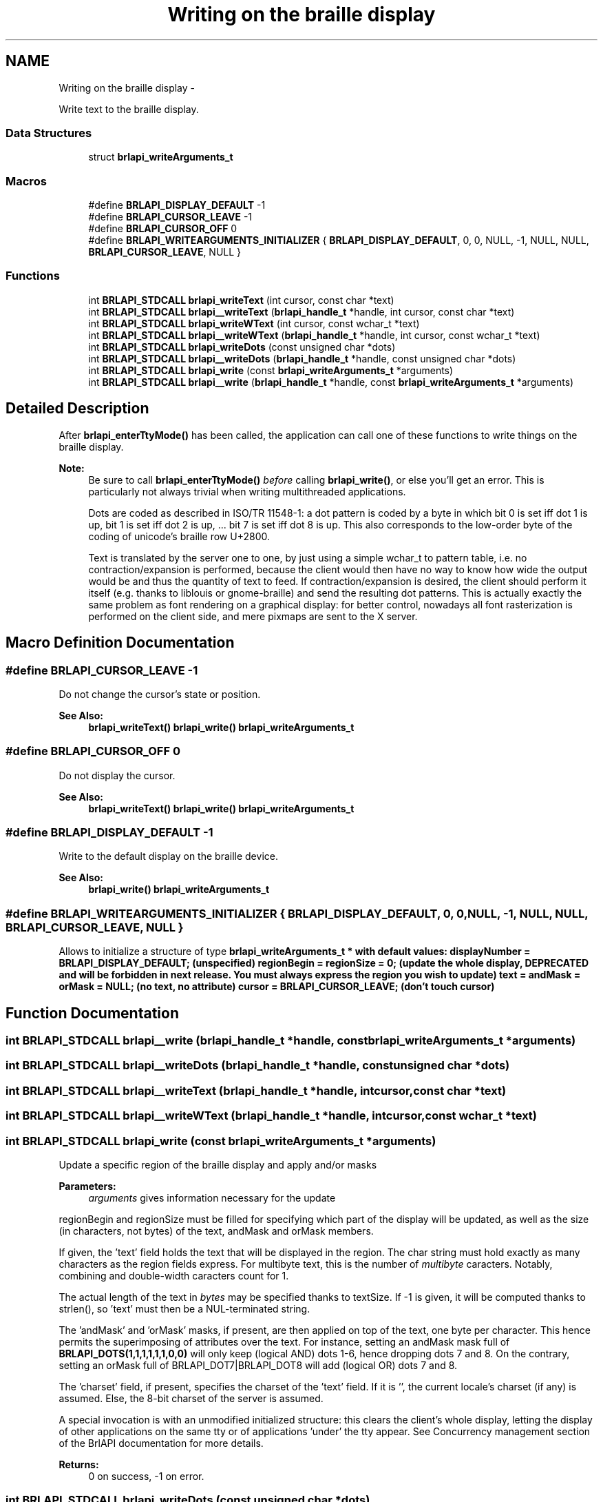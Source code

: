 .TH "Writing on the braille display" 3 "Mon Apr 1 2013" "Version 1.0" "BrlAPI" \" -*- nroff -*-
.ad l
.nh
.SH NAME
Writing on the braille display \- 
.PP
Write text to the braille display\&.  

.SS "Data Structures"

.in +1c
.ti -1c
.RI "struct \fBbrlapi_writeArguments_t\fP"
.br
.in -1c
.SS "Macros"

.in +1c
.ti -1c
.RI "#define \fBBRLAPI_DISPLAY_DEFAULT\fP   -1"
.br
.ti -1c
.RI "#define \fBBRLAPI_CURSOR_LEAVE\fP   -1"
.br
.ti -1c
.RI "#define \fBBRLAPI_CURSOR_OFF\fP   0"
.br
.ti -1c
.RI "#define \fBBRLAPI_WRITEARGUMENTS_INITIALIZER\fP   { \fBBRLAPI_DISPLAY_DEFAULT\fP, 0, 0, NULL, -1, NULL, NULL, \fBBRLAPI_CURSOR_LEAVE\fP, NULL }"
.br
.in -1c
.SS "Functions"

.in +1c
.ti -1c
.RI "int \fBBRLAPI_STDCALL\fP \fBbrlapi_writeText\fP (int cursor, const char *text)"
.br
.ti -1c
.RI "int \fBBRLAPI_STDCALL\fP \fBbrlapi__writeText\fP (\fBbrlapi_handle_t\fP *handle, int cursor, const char *text)"
.br
.ti -1c
.RI "int \fBBRLAPI_STDCALL\fP \fBbrlapi_writeWText\fP (int cursor, const wchar_t *text)"
.br
.ti -1c
.RI "int \fBBRLAPI_STDCALL\fP \fBbrlapi__writeWText\fP (\fBbrlapi_handle_t\fP *handle, int cursor, const wchar_t *text)"
.br
.ti -1c
.RI "int \fBBRLAPI_STDCALL\fP \fBbrlapi_writeDots\fP (const unsigned char *dots)"
.br
.ti -1c
.RI "int \fBBRLAPI_STDCALL\fP \fBbrlapi__writeDots\fP (\fBbrlapi_handle_t\fP *handle, const unsigned char *dots)"
.br
.ti -1c
.RI "int \fBBRLAPI_STDCALL\fP \fBbrlapi_write\fP (const \fBbrlapi_writeArguments_t\fP *arguments)"
.br
.ti -1c
.RI "int \fBBRLAPI_STDCALL\fP \fBbrlapi__write\fP (\fBbrlapi_handle_t\fP *handle, const \fBbrlapi_writeArguments_t\fP *arguments)"
.br
.in -1c
.SH "Detailed Description"
.PP 
After \fBbrlapi_enterTtyMode()\fP has been called, the application can call one of these functions to write things on the braille display\&.
.PP
\fBNote:\fP
.RS 4
Be sure to call \fBbrlapi_enterTtyMode()\fP \fIbefore\fP calling \fBbrlapi_write()\fP, or else you'll get an error\&. This is particularly not always trivial when writing multithreaded applications\&.
.PP
Dots are coded as described in ISO/TR 11548-1: a dot pattern is coded by a byte in which bit 0 is set iff dot 1 is up, bit 1 is set iff dot 2 is up, \&.\&.\&. bit 7 is set iff dot 8 is up\&. This also corresponds to the low-order byte of the coding of unicode's braille row U+2800\&.
.PP
Text is translated by the server one to one, by just using a simple wchar_t to pattern table, i\&.e\&. no contraction/expansion is performed, because the client would then have no way to know how wide the output would be and thus the quantity of text to feed\&. If contraction/expansion is desired, the client should perform it itself (e\&.g\&. thanks to liblouis or gnome-braille) and send the resulting dot patterns\&. This is actually exactly the same problem as font rendering on a graphical display: for better control, nowadays all font rasterization is performed on the client side, and mere pixmaps are sent to the X server\&. 
.RE
.PP

.SH "Macro Definition Documentation"
.PP 
.SS "#define BRLAPI_CURSOR_LEAVE   -1"
Do not change the cursor's state or position\&.
.PP
\fBSee Also:\fP
.RS 4
\fBbrlapi_writeText()\fP \fBbrlapi_write()\fP \fBbrlapi_writeArguments_t\fP 
.RE
.PP

.SS "#define BRLAPI_CURSOR_OFF   0"
Do not display the cursor\&.
.PP
\fBSee Also:\fP
.RS 4
\fBbrlapi_writeText()\fP \fBbrlapi_write()\fP \fBbrlapi_writeArguments_t\fP 
.RE
.PP

.SS "#define BRLAPI_DISPLAY_DEFAULT   -1"
Write to the default display on the braille device\&.
.PP
\fBSee Also:\fP
.RS 4
\fBbrlapi_write()\fP \fBbrlapi_writeArguments_t\fP 
.RE
.PP

.SS "#define BRLAPI_WRITEARGUMENTS_INITIALIZER   { \fBBRLAPI_DISPLAY_DEFAULT\fP, 0, 0, NULL, -1, NULL, NULL, \fBBRLAPI_CURSOR_LEAVE\fP, NULL }"
Allows to initialize a structure of type \fI\fBbrlapi_writeArguments_t\fP\fP * with default values: displayNumber = \fBBRLAPI_DISPLAY_DEFAULT\fP; (unspecified) regionBegin = regionSize = 0; (update the whole display, DEPRECATED and will be forbidden in next release\&. You must always express the region you wish to update) text = andMask = orMask = NULL; (no text, no attribute) cursor = \fBBRLAPI_CURSOR_LEAVE\fP; (don't touch cursor) 
.SH "Function Documentation"
.PP 
.SS "int \fBBRLAPI_STDCALL\fP brlapi__write (\fBbrlapi_handle_t\fP *handle, const \fBbrlapi_writeArguments_t\fP *arguments)"

.SS "int \fBBRLAPI_STDCALL\fP brlapi__writeDots (\fBbrlapi_handle_t\fP *handle, const unsigned char *dots)"

.SS "int \fBBRLAPI_STDCALL\fP brlapi__writeText (\fBbrlapi_handle_t\fP *handle, intcursor, const char *text)"

.SS "int \fBBRLAPI_STDCALL\fP brlapi__writeWText (\fBbrlapi_handle_t\fP *handle, intcursor, const wchar_t *text)"

.SS "int \fBBRLAPI_STDCALL\fP brlapi_write (const \fBbrlapi_writeArguments_t\fP *arguments)"
Update a specific region of the braille display and apply and/or masks
.PP
\fBParameters:\fP
.RS 4
\fIarguments\fP gives information necessary for the update
.RE
.PP
regionBegin and regionSize must be filled for specifying which part of the display will be updated, as well as the size (in characters, not bytes) of the text, andMask and orMask members\&.
.PP
If given, the 'text' field holds the text that will be displayed in the region\&. The char string must hold exactly as many characters as the region fields express\&. For multibyte text, this is the number of \fImultibyte\fP caracters\&. Notably, combining and double-width caracters count for 1\&.
.PP
The actual length of the text in \fIbytes\fP may be specified thanks to textSize\&. If -1 is given, it will be computed thanks to strlen(), so 'text' must then be a NUL-terminated string\&.
.PP
The 'andMask' and 'orMask' masks, if present, are then applied on top of the text, one byte per character\&. This hence permits the superimposing of attributes over the text\&. For instance, setting an andMask mask full of \fBBRLAPI_DOTS(1,1,1,1,1,1,0,0)\fP will only keep (logical AND) dots 1-6, hence dropping dots 7 and 8\&. On the contrary, setting an orMask full of BRLAPI_DOT7|BRLAPI_DOT8 will add (logical OR) dots 7 and 8\&.
.PP
The 'charset' field, if present, specifies the charset of the 'text' field\&. If it is '', the current locale's charset (if any) is assumed\&. Else, the 8-bit charset of the server is assumed\&.
.PP
A special invocation is with an unmodified initialized structure: this clears the client's whole display, letting the display of other applications on the same tty or of applications 'under' the tty appear\&. See Concurrency management section of the BrlAPI documentation for more details\&.
.PP
\fBReturns:\fP
.RS 4
0 on success, -1 on error\&. 
.RE
.PP

.SS "int \fBBRLAPI_STDCALL\fP brlapi_writeDots (const unsigned char *dots)"
Write the given dots array to the display
.PP
\fBParameters:\fP
.RS 4
\fIdots\fP points on an array of dot information, one per character\&. Its size must hence be the same as what \fBbrlapi_getDisplaySize()\fP returns\&.
.RE
.PP
\fBReturns:\fP
.RS 4
0 on success, -1 on error\&. 
.RE
.PP

.SS "int \fBBRLAPI_STDCALL\fP brlapi_writeText (intcursor, const char *text)"
Write the given \\0-terminated string to the braille display
.PP
If the string is too long, it is truncated\&. If it's too short, it is padded with spaces\&. The text is assumed to be in the current locale charset, or latin1 if locales have not been initialized\&. To initialize locales, use setlocale(3)\&.
.PP
\fBParameters:\fP
.RS 4
\fIcursor\fP gives the cursor position; if equal to \fBBRLAPI_CURSOR_OFF\fP, no cursor is shown at all; if cursor==\fBBRLAPI_CURSOR_LEAVE\fP, the cursor is left where it is
.br
\fItext\fP points to the string to be displayed\&.
.RE
.PP
\fBReturns:\fP
.RS 4
0 on success, -1 on error\&. 
.RE
.PP

.SS "int \fBBRLAPI_STDCALL\fP brlapi_writeWText (intcursor, const wchar_t *text)"
Write the given \\0-terminated unicode string to the braille display
.PP
If the string is too long, it is truncated\&. If it's too short, it is padded with spaces\&.
.PP
\fBParameters:\fP
.RS 4
\fIcursor\fP gives the cursor position; if equal to \fBBRLAPI_CURSOR_OFF\fP, no cursor is shown at all; if cursor==\fBBRLAPI_CURSOR_LEAVE\fP, the cursor is left where it is
.br
\fItext\fP points to the string to be displayed\&.
.RE
.PP
\fBReturns:\fP
.RS 4
0 on success, -1 on error\&. 
.RE
.PP

.SH "Author"
.PP 
Generated automatically by Doxygen for BrlAPI from the source code\&.
